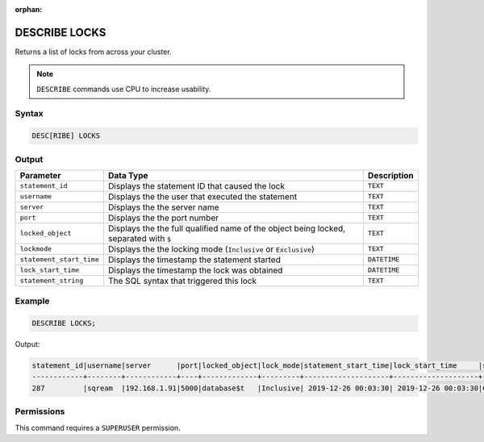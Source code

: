 :orphan:

.. _describe_locks:

**************
DESCRIBE LOCKS
**************

Returns a list of locks from across your cluster.

.. note:: ``DESCRIBE`` commands use CPU to increase usability.

Syntax
======

.. code-block:: sql

   DESC[RIBE] LOCKS
    
Output
======

.. list-table:: 
   :widths: auto
   :header-rows: 1
   
   * - Parameter
     - Data Type
     - Description
   * - ``statement_id``
     - Displays the statement ID that caused the lock 
     - ``TEXT``
   * - ``username``
     - Displays the the user that executed the statement
     - ``TEXT``
   * - ``server``
     - Displays the the server name 
     - ``TEXT``
   * - ``port``
     - Displays the the port number  
     - ``TEXT``
   * - ``locked_object``
     - Displays the the full qualified name of the object being locked, separated with ``$``
     - ``TEXT``
   * - ``lockmode``
     - Displays the the locking mode (``Inclusive`` or ``Exclusive``) 
     - ``TEXT``
   * - ``statement_start_time``
     - Displays the timestamp the statement started 
     - ``DATETIME``
   * - ``lock_start_time``
     - Displays the timestamp the lock was obtained
     - ``DATETIME``
   * - ``statement_string``
     - The SQL syntax that triggered this lock
     - ``TEXT``

Example
=======

.. code-block:: postgres

	DESCRIBE LOCKS;

Output:

.. code-block:: none

	statement_id|username|server      |port|locked_object|lock_mode|statement_start_time|lock_start_time     |statement_string                                                                               |
	------------+--------+------------+----+-------------+---------+--------------------+--------------------+-----------------------------------------------------------------------------------------------+
	287         |sqream  |192.168.1.91|5000|database$t   |Inclusive| 2019-12-26 00:03:30| 2019-12-26 00:03:30|CREATE OR REPLACE TABLE nba2 AS SELECT "Name" FROM nba WHERE REGEXP_COUNT("Name", '( )+', 8)>1;|



Permissions
===========

This command requires a ``SUPERUSER`` permission.
